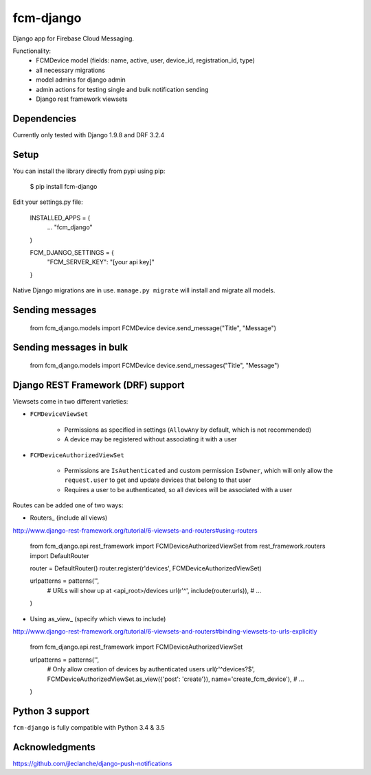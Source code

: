 fcm-django
=========================

Django app for Firebase Cloud Messaging.

Functionality:
 - FCMDevice model (fields: name, active, user, device_id, registration_id, type)
 - all necessary migrations
 - model admins for django admin
 - admin actions for testing single and bulk notification sending
 - Django rest framework viewsets

Dependencies
------------
Currently only tested with Django 1.9.8 and DRF 3.2.4

Setup
-----
You can install the library directly from pypi using pip:

	$ pip install fcm-django


Edit your settings.py file:

	INSTALLED_APPS = (
		...
		"fcm_django"
	)

	FCM_DJANGO_SETTINGS = {
		"FCM_SERVER_KEY": "[your api key]"
	}

Native Django migrations are in use. ``manage.py migrate`` will install and migrate all models.

Sending messages
----------------

	from fcm_django.models import FCMDevice
	device.send_message("Title", "Message")

Sending messages in bulk
------------------------

	from fcm_django.models import FCMDevice
	device.send_messages("Title", "Message")

Django REST Framework (DRF) support
-----------------------------------
Viewsets come in two different varieties:

- ``FCMDeviceViewSet``

	- Permissions as specified in settings (``AllowAny`` by default, which is not recommended)
	- A device may be registered without associating it with a user

- ``FCMDeviceAuthorizedViewSet``

	- Permissions are ``IsAuthenticated`` and custom permission ``IsOwner``, which will only allow the ``request.user`` to get and update devices that belong to that user
	- Requires a user to be authenticated, so all devices will be associated with a user

Routes can be added one of two ways:

- Routers_ (include all views)

http://www.django-rest-framework.org/tutorial/6-viewsets-and-routers#using-routers

	from fcm_django.api.rest_framework import FCMDeviceAuthorizedViewSet
	from rest_framework.routers import DefaultRouter

	router = DefaultRouter()
	router.register(r'devices', FCMDeviceAuthorizedViewSet)

	urlpatterns = patterns('',
		# URLs will show up at <api_root>/devices
		url(r'^', include(router.urls)),
		# ...
	)
	
- Using as_view_ (specify which views to include)

http://www.django-rest-framework.org/tutorial/6-viewsets-and-routers#binding-viewsets-to-urls-explicitly

	from fcm_django.api.rest_framework import FCMDeviceAuthorizedViewSet

	urlpatterns = patterns('',
		# Only allow creation of devices by authenticated users
		url(r'^devices?$', FCMDeviceAuthorizedViewSet.as_view({'post': 'create'}), name='create_fcm_device'),
		# ...
	)


Python 3 support
----------------
``fcm-django`` is fully compatible with Python 3.4 & 3.5


Acknowledgments
----------------
https://github.com/jleclanche/django-push-notifications
